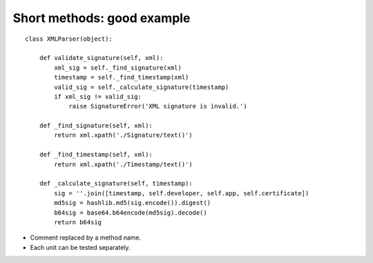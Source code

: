 ===========================
Short methods: good example
===========================

::

  class XMLParser(object):

      def validate_signature(self, xml):
          xml_sig = self._find_signature(xml)
          timestamp = self._find_timestamp(xml)
          valid_sig = self._calculate_signature(timestamp)
          if xml_sig != valid_sig:
              raise SignatureError('XML signature is invalid.')

      def _find_signature(self, xml):
          return xml.xpath('./Signature/text()')

      def _find_timestamp(self, xml):
          return xml.xpath('./Timestamp/text()')

      def _calculate_signature(self, timestamp):
          sig = ''.join([timestamp, self.developer, self.app, self.certificate])
          md5sig = hashlib.md5(sig.encode()).digest()
          b64sig = base64.b64encode(md5sig).decode()
          return b64sig

* Comment replaced by a method name.
* Each unit can be tested separately.
